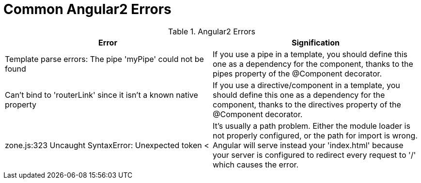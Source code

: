 # Common Angular2 Errors

.Angular2 Errors
|===
|Error |Signification 

|Template parse errors: The pipe 'myPipe' could not be found
|If you use a pipe in a template, you should define this one as a dependency for the component, thanks to the pipes property of the @Component decorator.

|Can't bind to 'routerLink' since it isn't a known native property
|If you use a directive/component in a template, you should define this one as a dependency for the component, thanks to the directives property of the @Component decorator.

|zone.js:323 Uncaught SyntaxError: Unexpected token <
| It's usually a path problem. Either the module loader is not properly configured, or the path for import is wrong.
Angular will serve instead your 'index.html' because your server is configured to redirect every request to '/' which causes the error.
|===
